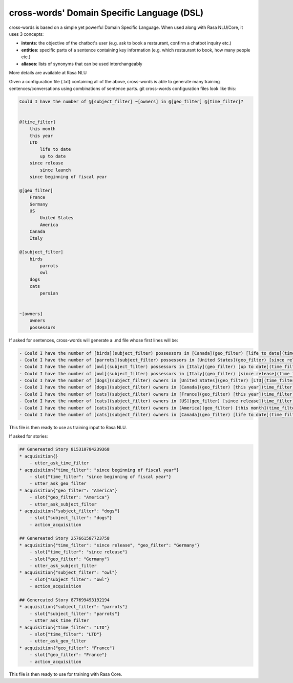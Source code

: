 cross-words' Domain Specific Language (DSL)
===========================================

cross-words is based on a simple yet powerful Domain Specific Language. When used along with Rasa NLU/Core, it uses 3 concepts:

- **intents:** the objective of the chatbot's user (e.g. ask to book a restaurant, confirm a chatbot inquiry etc.)
- **entities:** specific parts of a sentence containing key information (e.g. which restaurant to book, how many people etc.)
- **aliases:** lists of synonyms that can be used interchangeably
More details are available at Rasa NLU

Given a configuration file (.txt) containing all of the above, cross-words is able to generate many training sentences/conversations using combinations of sentence parts.
git 
cross-words configuration files look like this:

.. code-block:: yaml

	Could I have the number of @[subject_filter] ~[owners] in @[geo_filter] @[time_filter]?


	@[time_filter]
	    this month
	    this year
	    LTD
	        life to date
	        up to date
	    since release
	        since launch
	    since beginning of fiscal year

	@[geo_filter]
	    France
	    Germany
	    US
	        United States
	        America
	    Canada
	    Italy

	@[subject_filter]
	    birds
	        parrots
	        owl
	    dogs
	    cats
	        persian


	~[owners]
	    owners
	    possessors

If asked for sentences, cross-words will generate a .md file whose first lines will be:

.. code-block:: yaml

	- Could I have the number of [birds](subject_filter) possessors in [Canada](geo_filter) [life to date](time_filter)?
	- Could I have the number of [parrots](subject_filter) possessors in [United States](geo_filter) [since release](time_filter)?
	- Could I have the number of [owl](subject_filter) possessors in [Italy](geo_filter) [up to date](time_filter)?
	- Could I have the number of [owl](subject_filter) possessors in [Italy](geo_filter) [since release](time_filter)?
	- Could I have the number of [dogs](subject_filter) owners in [United States](geo_filter) [LTD](time_filter)?
	- Could I have the number of [dogs](subject_filter) owners in [Canada](geo_filter) [this year](time_filter)?
	- Could I have the number of [cats](subject_filter) owners in [France](geo_filter) [this year](time_filter)?
	- Could I have the number of [cats](subject_filter) owners in [US](geo_filter) [since release](time_filter)?
	- Could I have the number of [cats](subject_filter) owners in [America](geo_filter) [this month](time_filter)?
	- Could I have the number of [cats](subject_filter) owners in [Canada](geo_filter) [life to date](time_filter)?

This file is then ready to use as training input to Rasa NLU.

If asked for stories:

.. code-block:: yaml

	## Genereated Story 815310784239368
	* acquisition{}
	    - utter_ask_time_filter
	* acquisition{"time_filter": "since beginning of fiscal year"}
	    - slot{"time_filter": "since beginning of fiscal year"}
	    - utter_ask_geo_filter
	* acquisition{"geo_filter": "America"}
	    - slot{"geo_filter": "America"}
	    - utter_ask_subject_filter
	* acquisition{"subject_filter": "dogs"}
	    - slot{"subject_filter": "dogs"}
	    - action_acquisition

	## Genereated Story 257661587723758
	* acquisition{"time_filter": "since release", "geo_filter": "Germany"}
	    - slot{"time_filter": "since release"}
	    - slot{"geo_filter": "Germany"}
	    - utter_ask_subject_filter
	* acquisition{"subject_filter": "owl"}
	    - slot{"subject_filter": "owl"}
	    - action_acquisition

	## Genereated Story 877699493192194
	* acquisition{"subject_filter": "parrots"}
	    - slot{"subject_filter": "parrots"}
	    - utter_ask_time_filter
	* acquisition{"time_filter": "LTD"}
	    - slot{"time_filter": "LTD"}
	    - utter_ask_geo_filter
	* acquisition{"geo_filter": "France"}
	    - slot{"geo_filter": "France"}
	    - action_acquisition

This file is then ready to use for training with Rasa Core.
